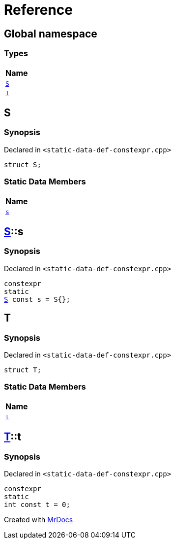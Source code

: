 = Reference
:mrdocs:

[#index]
== Global namespace


=== Types

[cols=1]
|===
| Name 

| <<S,`S`>> 
| <<T,`T`>> 
|===

[#S]
== S


=== Synopsis


Declared in `&lt;static&hyphen;data&hyphen;def&hyphen;constexpr&period;cpp&gt;`

[source,cpp,subs="verbatim,replacements,macros,-callouts"]
----
struct S;
----

=== Static Data Members

[cols=1]
|===
| Name 

| <<S-s,`s`>> 
|===



[#S-s]
== <<S,S>>::s


=== Synopsis


Declared in `&lt;static&hyphen;data&hyphen;def&hyphen;constexpr&period;cpp&gt;`

[source,cpp,subs="verbatim,replacements,macros,-callouts"]
----
constexpr
static
<<S,S>> const s = S&lcub;&rcub;;
----

[#T]
== T


=== Synopsis


Declared in `&lt;static&hyphen;data&hyphen;def&hyphen;constexpr&period;cpp&gt;`

[source,cpp,subs="verbatim,replacements,macros,-callouts"]
----
struct T;
----

=== Static Data Members

[cols=1]
|===
| Name 

| <<T-t,`t`>> 
|===



[#T-t]
== <<T,T>>::t


=== Synopsis


Declared in `&lt;static&hyphen;data&hyphen;def&hyphen;constexpr&period;cpp&gt;`

[source,cpp,subs="verbatim,replacements,macros,-callouts"]
----
constexpr
static
int const t = 0;
----



[.small]#Created with https://www.mrdocs.com[MrDocs]#
